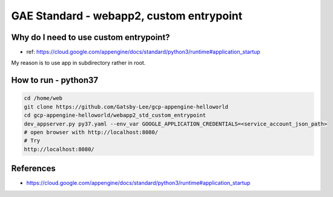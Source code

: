 GAE Standard - webapp2, custom entrypoint
====================================

Why do I need to use custom entrypoint?
---------------------------------------

* ref: https://cloud.google.com/appengine/docs/standard/python3/runtime#application_startup

My reason is to use app in subdirectory rather in root.


How to run - python37
---------------------

.. code-block:: bash

    cd /home/web
    git clone https://github.com/Gatsby-Lee/gcp-appengine-helloworld
    cd gcp-appengine-helloworld/webapp2_std_custom_entrypoint
    dev_appserver.py py37.yaml --env_var GOOGLE_APPLICATION_CREDENTIALS=<service_account_json_path>
    # open browser with http://localhost:8080/
    # Try
    http://localhost:8080/



References
----------

* https://cloud.google.com/appengine/docs/standard/python3/runtime#application_startup
